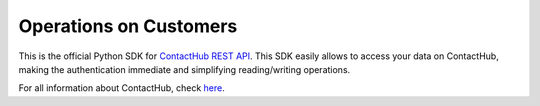 .. contacthub documentation master file, created by
   sphinx-quickstart on Mon Feb 27 14:25:22 2017.
   You can adapt this file completely to your liking, but it should at least
   contain the root `toctree` directive.

Operations on Customers
======================

This is the official Python SDK for `ContactHub REST API <https://contactlab.github.io/contacthub-json-schemas/apidoc.html>`_.
This SDK easily allows to access your data on ContactHub, making the authentication immediate and simplifying reading/writing operations.

For all information about ContactHub, check `here <http://contactlab.com/en/offer/engagement-marketing-platform/contacthub/>`_.

